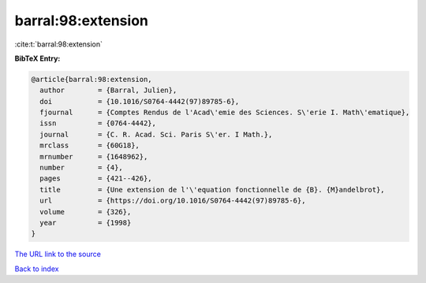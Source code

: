 barral:98:extension
===================

:cite:t:`barral:98:extension`

**BibTeX Entry:**

.. code-block:: bibtex

   @article{barral:98:extension,
     author        = {Barral, Julien},
     doi           = {10.1016/S0764-4442(97)89785-6},
     fjournal      = {Comptes Rendus de l'Acad\'emie des Sciences. S\'erie I. Math\'ematique},
     issn          = {0764-4442},
     journal       = {C. R. Acad. Sci. Paris S\'er. I Math.},
     mrclass       = {60G18},
     mrnumber      = {1648962},
     number        = {4},
     pages         = {421--426},
     title         = {Une extension de l'\'equation fonctionnelle de {B}. {M}andelbrot},
     url           = {https://doi.org/10.1016/S0764-4442(97)89785-6},
     volume        = {326},
     year          = {1998}
   }

`The URL link to the source <https://doi.org/10.1016/S0764-4442(97)89785-6>`__


`Back to index <../By-Cite-Keys.html>`__
